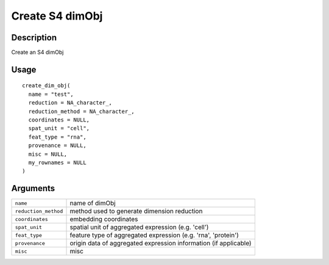 Create S4 dimObj
----------------

Description
~~~~~~~~~~~

Create an S4 dimObj

Usage
~~~~~

::

   create_dim_obj(
     name = "test",
     reduction = NA_character_,
     reduction_method = NA_character_,
     coordinates = NULL,
     spat_unit = "cell",
     feat_type = "rna",
     provenance = NULL,
     misc = NULL,
     my_rownames = NULL
   )

Arguments
~~~~~~~~~

+-----------------------------------+-----------------------------------+
| ``name``                          | name of dimObj                    |
+-----------------------------------+-----------------------------------+
| ``reduction_method``              | method used to generate dimension |
|                                   | reduction                         |
+-----------------------------------+-----------------------------------+
| ``coordinates``                   | embedding coordinates             |
+-----------------------------------+-----------------------------------+
| ``spat_unit``                     | spatial unit of aggregated        |
|                                   | expression (e.g. 'cell')          |
+-----------------------------------+-----------------------------------+
| ``feat_type``                     | feature type of aggregated        |
|                                   | expression (e.g. 'rna',           |
|                                   | 'protein')                        |
+-----------------------------------+-----------------------------------+
| ``provenance``                    | origin data of aggregated         |
|                                   | expression information (if        |
|                                   | applicable)                       |
+-----------------------------------+-----------------------------------+
| ``misc``                          | misc                              |
+-----------------------------------+-----------------------------------+
